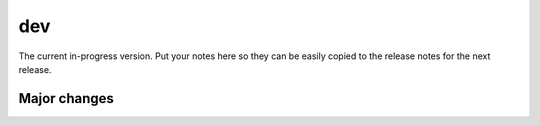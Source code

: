 dev
===

The current in-progress version. Put your notes here so they can be easily
copied to the release notes for the next release.

Major changes
-------------

